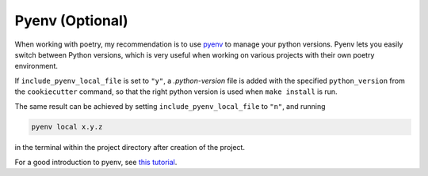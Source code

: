 ==================
Pyenv (Optional)
==================

When working with poetry, my recommendation is to use `pyenv <https://github.com/pyenv/pyenv>`_ to manage your python versions.
Pyenv lets you easily switch between Python versions, which is very useful when working on various projects with their own poetry environment.

If ``include_pyenv_local_file`` is set to ``"y"``, a `.python-version` file is added with the specified
``python_version`` from the ``cookiecutter`` command, so that the right python version is used when ``make install`` is
run.

The same result can be achieved by setting ``include_pyenv_local_file`` to ``"n"``, and running 

.. code-block:: bash

    pyenv local x.y.z

in the terminal within the project directory after creation of the project.

For a good introduction to pyenv, see `this tutorial <https://realpython.com/intro-to-pyenv/>`_.

